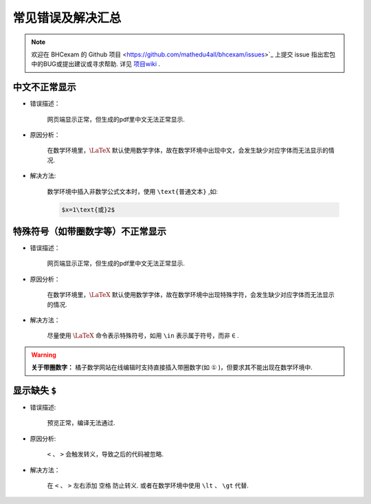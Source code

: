 常见错误及解决汇总
========================

.. note:: 欢迎在 BHCexam 的 Github 项目 <https://github.com/mathedu4all/bhcexam/issues>`_ 上提交 issue 指出宏包中的BUG或提出建议或寻求帮助. 详见 `项目wiki <https://github.com/mathedu4all/bhcexam/wiki>`_ .


中文不正常显示
-----------------

* 错误描述：

    网页端显示正常，但生成的pdf里中文无法正常显示.

    .. image:: ../_static/chinese_math_tex.png
        :width: 600px

    .. image:: ../_static/chinese_math_pdf.png
        :width: 300px


* 原因分析：

    在数学环境里，:math:`\LaTeX` 默认使用数学字体，故在数学环境中出现中文，会发生缺少对应字体而无法显示的情况.

* 解决方法:

    数学环境中插入非数学公式文本时，使用 ``\text{普通文本}`` ,如:

    .. code-block:: latex

        $x=1\text{或}2$

特殊符号（如带圈数字等）不正常显示
--------------------------------------------

* 错误描述：

    网页端显示正常，但生成的pdf里中文无法正常显示.


* 原因分析：

    在数学环境里，:math:`\LaTeX` 默认使用数学字体，故在数学环境中出现特殊字符，会发生缺少对应字体而无法显示的情况.

* 解决方法：

    尽量使用 :math:`\LaTeX` 命令表示特殊符号，如用 ``\in`` 表示属于符号，而非 ``∈`` .

.. seealso:: **入门指南：** :ref:`latex_tutorial`

.. warning:: **关于带圈数字：** 橘子数学网站在线编辑时支持直接插入带圈数字(如 ``①`` )，但要求其不能出现在数学环境中.

显示缺失 ``$``
----------------------------------

* 错误描述:

    预览正常，编译无法通过.

.. image:: ../_static/math_missing_dollar.png

* 原因分析:

    ``<`` 、 ``>`` 会触发转义，导致之后的代码被忽略.

* 解决方法：

    在 ``<`` 、 ``>`` 左右添加 ``空格`` 防止转义. 或者在数学环境中使用 ``\lt`` 、 ``\gt`` 代替.
